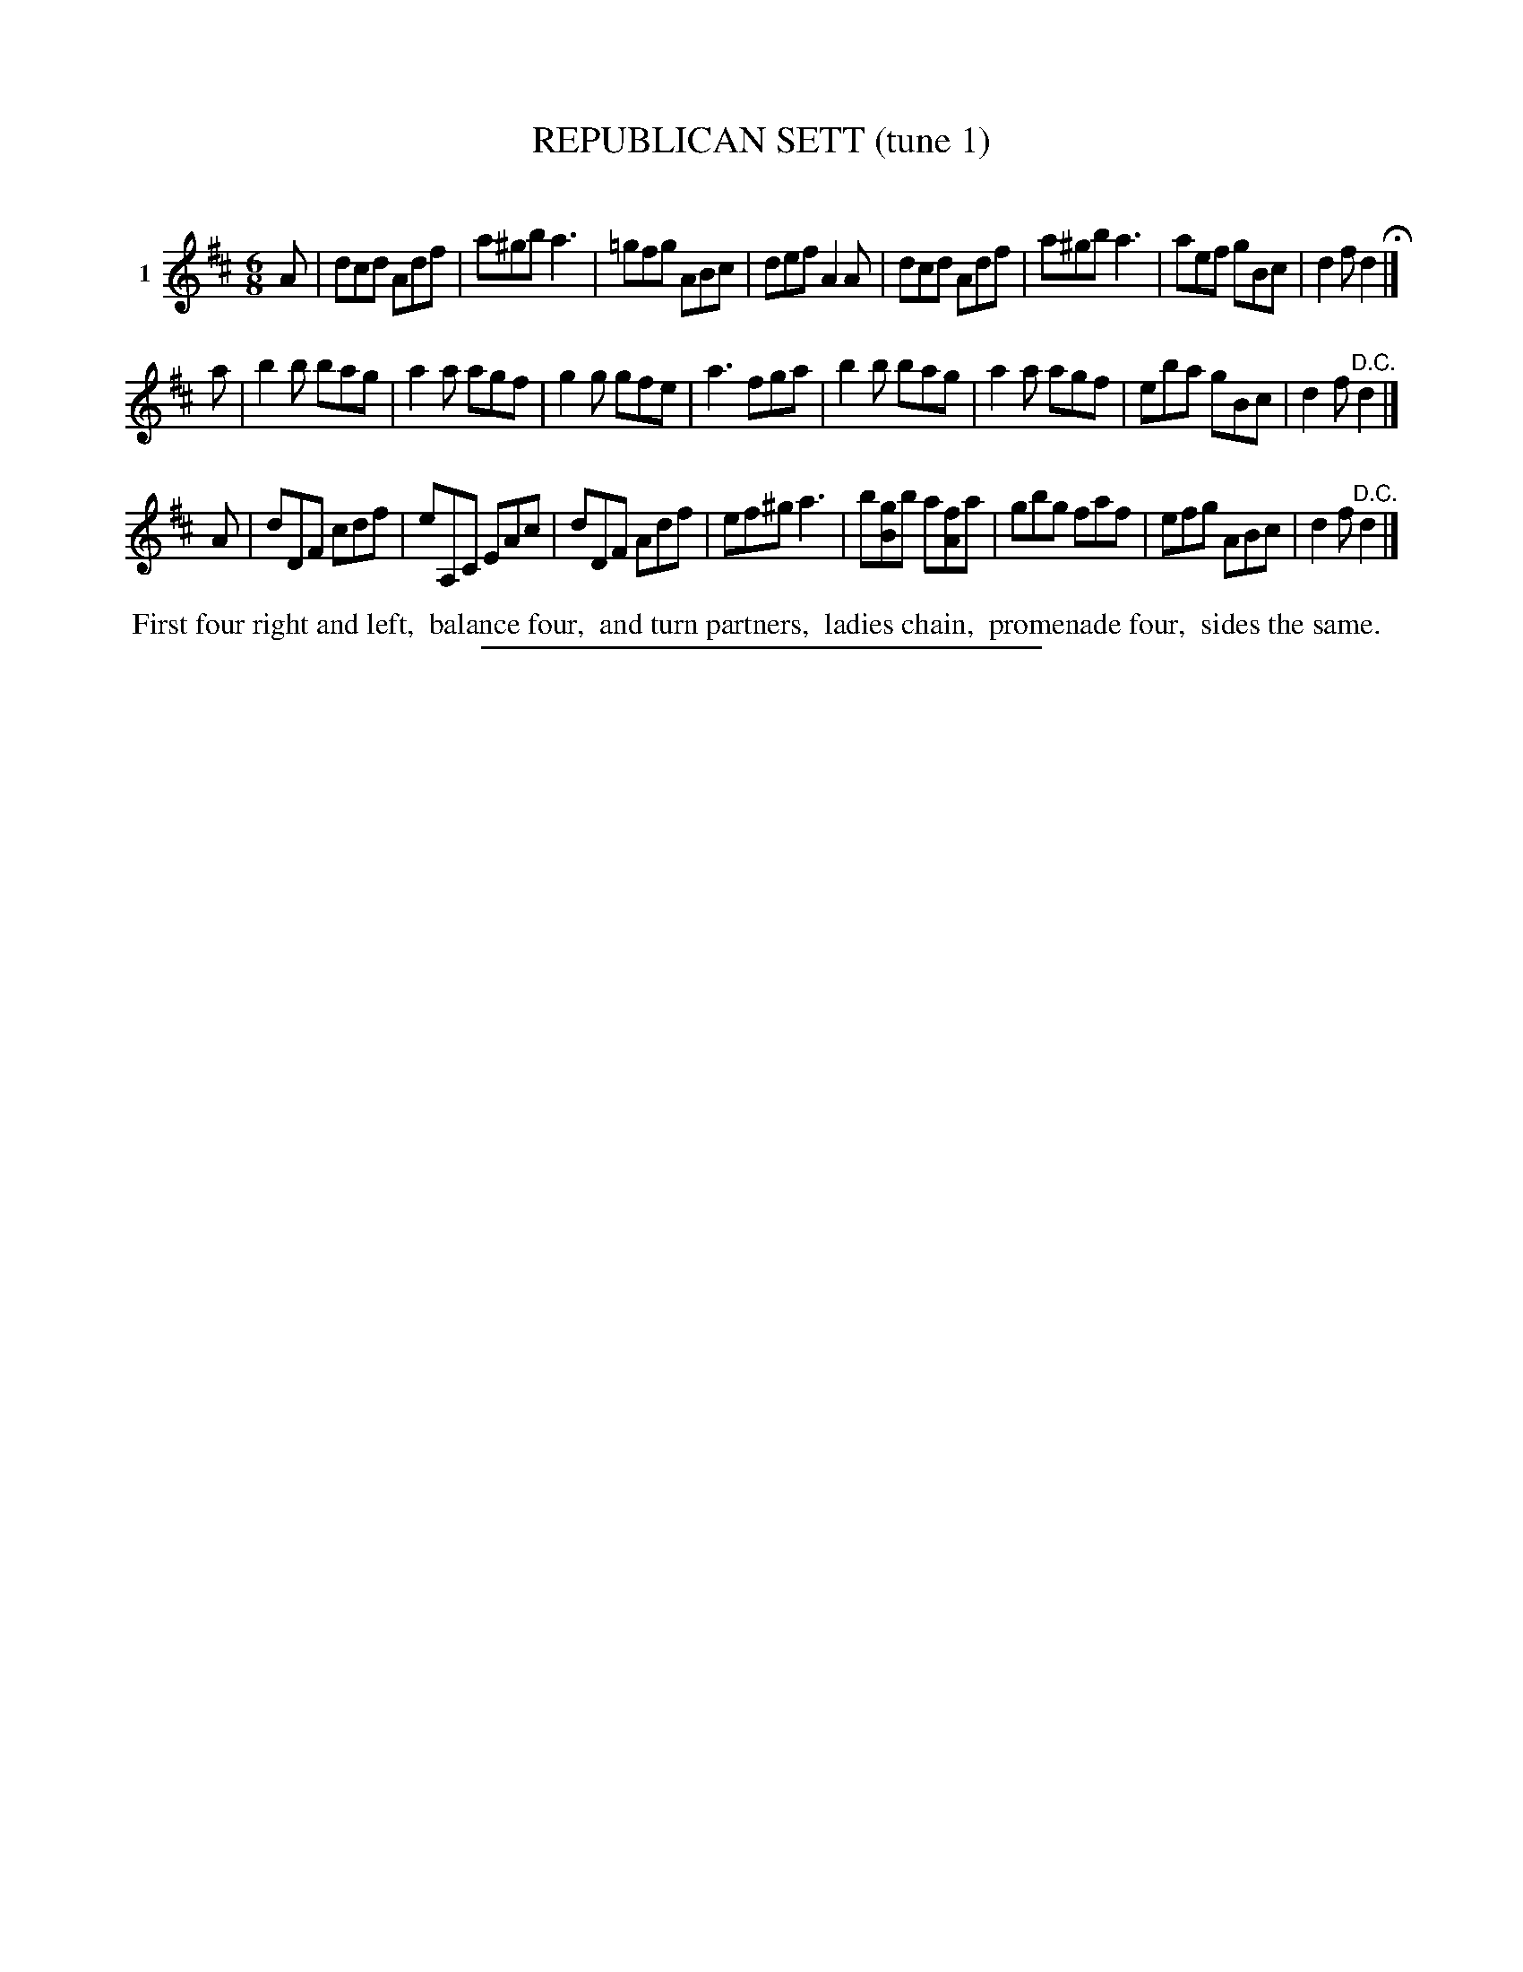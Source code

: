 X: 21381
T: REPUBLICAN SETT (tune 1)
C:
%R: jig
B: Elias Howe "The Musician's Companion" 1843 p.138 #1
S: http://imslp.org/wiki/The_Musician's_Companion_(Howe,_Elias)
Z: 2015 John Chambers <jc:trillian.mit.edu>
N: Should the c in bar 17 be A instead?
M: 6/8
L: 1/8
K: D
% - - - - - - - - - - - - - - - - - - - - - - - - - - - - -
V: 1 name="1"
A |\
dcd Adf | a^gb a3 | =gfg ABc | def A2A |\
dcd Adf | a^gb a3 | aef gBc | d2f d2 H|]
a |\
b2b bag | a2a agf | g2g gfe | a3 fga |\
b2b bag | a2a agf | eba gBc | d2f "^D.C."d2 |]
A |\
dDF cdf | eA,C EAc | dDF Adf | ef^g a3 |\
b[gB]b a[fA]a | gbg faf | efg ABc | d2f "^D.C."d2 |]
% - - - - - - - - - - Dance description - - - - - - - - - -
%%begintext align
%% First four right and left,
%% balance four,
%% and turn partners,
%% ladies chain,
%% promenade four,
%% sides the same.
%%endtext
% - - - - - - - - - - - - - - - - - - - - - - - - - - - - -
%%sep 1 1 300
